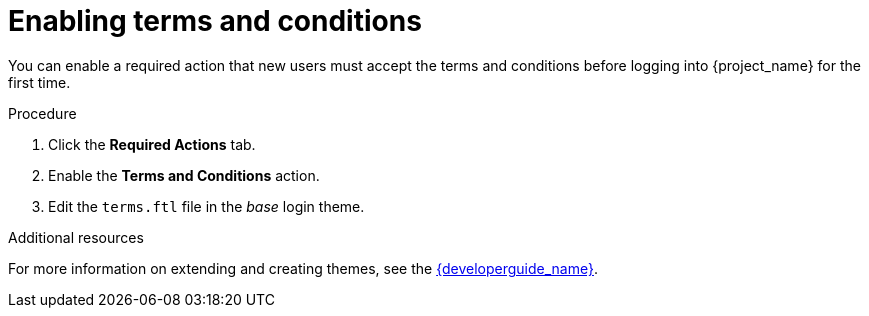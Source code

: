[id="proc-enabling-terms-conditions_{context}"]
= Enabling terms and conditions

You can enable a required action that new users must accept the terms and conditions before logging into {project_name} for the first time.    

.Procedure
. Click the *Required Actions* tab.
. Enable the *Terms and Conditions* action.
. Edit the `terms.ftl` file in the _base_ login theme.  

.Additional resources
For more information on extending and creating themes, see the link:{developerguide_link}[{developerguide_name}]. 
